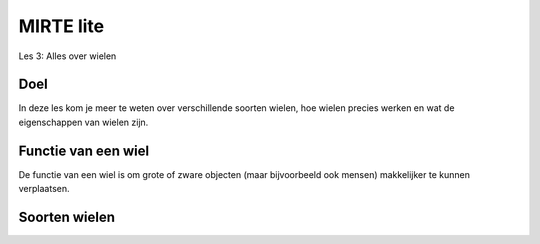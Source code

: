 **MIRTE** lite 
==========================

Les 3: Alles over wielen

.. revealjs-section::
   :data-background-image: _static/media/mirte-lite/mirte-lite-les1/MIRTE-ingekleurd-op-lijn.png


**Doel**
--------------------

.. container:: smaller70

   In deze les kom je meer te weten over verschillende soorten wielen, hoe wielen precies werken en wat de eigenschappen van wielen zijn. 


**Functie van een wiel**
--------------------

.. container:: smaller70

    De functie van een wiel is om grote of zware objecten (maar bijvoorbeeld ook mensen) makkelijker te kunnen verplaatsen.


**Soorten wielen**
--------------------

.. raw:: html

    <!DOCTYPE html>
    <html>
    <head>
    <style>

    .column {
    flex: 1;
    padding: 10px;
    }

    .row {
    display: flex;
    justify-content: center;
    }
    </style>
    </head>
    <body>

    <div class="row">
    <div class="column">
    <div class="popup_copyright">
        <img src="_static/media/mirte-lite/mirte-lite-les3/alexandr_bendus-1EfzQlH8yMo-unsplash.jpg" style="width:250px; height:auto;">
        <span class="popuptext smaller30">Foto door Александр Бендус via Unsplash</span>
        </div>
    <div style="clear: both;"></div>
    
    <div class="smaller50">autowiel</div>

    </div>

    <div class="column">
    <div class="popup_copyright">
        <img src="_static/media/mirte-lite/mirte-lite-les2/frame.png" style="width:auto; height:200px;">
        <span class="popuptext smaller30">Foto door [] via Unsplash</span>
        </div>
    <div style="clear: both;"></div>

    <div class="smaller50">zwenkwiel</div>

    </div>

    <div class="column">
    <div class="popup_copyright">
        <img src="_static/media/mirte-lite/mirte-lite-les2/frame.png" style="width:auto; height:200px;">
        <span class="popuptext smaller30">Foto door [] via Unsplash</span>
        </div>
    <div style="clear: both;"></div>

    <div class="smaller50">mecanum wiel</div>

    </div>

    </body>

    <head>
    <style>

    .column {
    flex: 1;
    padding: 10px;
    }

    .row {
    display: flex;
    justify-content: center;
    }
    </style>
    </head>
    <body>

    <div class="row">
    <div class="column">
    <div class="popup_copyright">
        <img src="_static/media/mirte-lite/mirte-lite-les2/frame.png" style="width:auto; height:200px;">
        <span class="popuptext smaller30">Foto door [] via Unsplash</span>
        </div>
    <div style="clear: both;"></div>

    <div class="smaller50">rupsband</div>

    </div>

    <div class="column">
    <div class="popup_copyright">
        <img src="_static/media/mirte-lite/mirte-lite-les2/frame.png" style="width:auto; height:200px;">
        <span class="popuptext smaller30">Foto door [] via Unsplash</span>
        </div>
    <div style="clear: both;"></div>

    <div class="smaller50">fietswiel</div>

    </div>

    <div class="column">
    <div class="popup_copyright">
        <img src="_static/media/mirte-lite/mirte-lite-les2/frame.png" style="width:auto; height:200px;">
        <span class="popuptext smaller30">Foto door [] via Unsplash</span>
        </div>
    <div style="clear: both;"></div>

    <div class="smaller50">kogelwiel</div>

    </div>

    </body>
    </html>